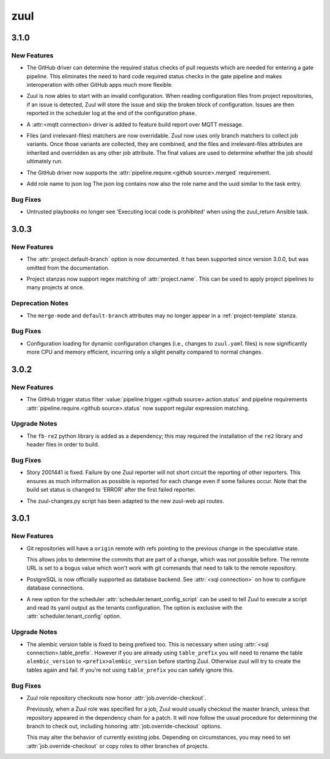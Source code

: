 ====
zuul
====

.. _zuul_3.1.0:

3.1.0
=====

.. _zuul_3.1.0_New Features:

New Features
------------

.. releasenotes/notes/branch-protection-f79d97c4e6c0b05f.yaml @ b'0445d03542d66bbe2e337d4dad3a267331de6156'

- The GitHub driver can determine the required status checks of pull requests
  which are needed for entering a gate pipeline. This eliminates the need to
  hard code required status checks in the gate pipeline and makes
  interoperation with other GitHub apps much more flexible.

.. releasenotes/notes/broken-config-f41fda98f01a3f4e.yaml @ b'537dbe53773818cbfc08438ee70fdb92d401b427'

- Zuul is now ables to start with an invalid configuration.
  When reading configuration files from project repositories,
  if an issue is detected, Zuul will store the issue and skip
  the broken block of configuration. Issues are then reported
  in the scheduler log at the end of the configuration phase.

.. releasenotes/notes/driver-mqtt-28f62e8510863b40.yaml @ b'531a880a5df8b58a3e3d7ca922c87c2e6b4916ba'

- A :attr:<mqtt connection> driver is added to feature build report over MQTT message.

.. releasenotes/notes/override-file-matchers-128731229d551d81.yaml @ b'b48cdf46de5526de744f45e29d01f7d8e3709490'

- Files (and irrelevant-files) matchers are now overridable.  Zuul
  now uses only branch matchers to collect job variants.  Once those
  variants are collected, they are combined, and the files and
  irrelevant-files attributes are inherited and overridden as any
  other job attribute.  The final values are used to determine
  whether the job should ultimately run.

.. releasenotes/notes/require-merged-70784e1e45cac08e.yaml @ b'735190f2ec538d8e19d9db707d827cb6c84bf901'

- The GitHub driver now supports the :attr:`pipeline.require.<github source>.merged`
  requirement.

.. releasenotes/notes/role-in-json-4bc0d862066a4390.yaml @ b'2dd4c5274b39064731bf107153a3de88d8c94659'

- Add role name to json log
  The json log contains now also the role name and the uuid
  similar to the task entry.


.. _zuul_3.1.0_Bug Fixes:

Bug Fixes
---------

.. releasenotes/notes/whitelist-zuul-return-bd78bf3e598e85f6.yaml @ b'331650718160a7e667b8753477a58a777abe3d31'

- Untrusted playbooks no longer see 'Executing local code is prohibited' when
  using the zuul_return Ansible task.


.. _zuul_3.0.3:

3.0.3
=====

.. _zuul_3.0.3_New Features:

New Features
------------

.. releasenotes/notes/project-config-e906138042e386f7.yaml @ b'c7904bc0b58bf0bac3c8119f9444ffab3e788fce'

- The :attr:`project.default-branch` option is now documented.  It has been
  supported since version 3.0.0, but was omitted from the documentation.

.. releasenotes/notes/project-regex-cb782f699eb10865.yaml @ b'20d33278846361a5ebe5b7c8721dfa0c0de98523'

- Project stanzas now support regex matching of :attr:`project.name`.
  This can be used to apply project pipelines to many projects at once.


.. _zuul_3.0.3_Deprecation Notes:

Deprecation Notes
-----------------

.. releasenotes/notes/project-config-e906138042e386f7.yaml @ b'c7904bc0b58bf0bac3c8119f9444ffab3e788fce'

- The ``merge-mode`` and ``default-branch`` attributes may no longer appear
  in a :ref:`project-template` stanza.


.. _zuul_3.0.3_Bug Fixes:

Bug Fixes
---------

.. releasenotes/notes/config-memory-e849097ee171a534.yaml @ b'93124758363940034b6618a31b875f985fb6cba1'

- Configuration loading for dynamic configuration changes (i.e.,
  changes to ``zuul.yaml`` files) is now significantly more CPU and
  memory efficient, incurring only a slight penalty compared to
  normal changes.


.. _zuul_3.0.2:

3.0.2
=====

.. _zuul_3.0.2_New Features:

New Features
------------

.. releasenotes/notes/github-regex-status-26ddf3e3c91d182f.yaml @ b'f003cd000323077350cb0596ad134f0364c928b8'

- The GitHub trigger status filter
  :value:`pipeline.trigger.<github source>.action.status` and pipeline
  requirements :attr:`pipeline.require.<github source>.status` now support
  regular expression matching.


.. _zuul_3.0.2_Upgrade Notes:

Upgrade Notes
-------------

.. releasenotes/notes/github-regex-status-26ddf3e3c91d182f.yaml @ b'f003cd000323077350cb0596ad134f0364c928b8'

- The ``fb-re2`` python library is added as a dependency; this may
  required the installation of the ``re2`` library and header files
  in order to build.


.. _zuul_3.0.2_Bug Fixes:

Bug Fixes
---------

.. releasenotes/notes/reporters-always-report-27702c27369176da.yaml @ b'1a03f7e689115b2fe56da9bf9edbba4ac859e50e'

- Story 2001441 is fixed. Failure by one Zuul reporter will not short
  circuit the reporting of other reporters. This ensures as much
  information as possible is reported for each change even if some
  failures occur. Note that the build set status is changed to 'ERROR'
  after the first failed reporter.

.. releasenotes/notes/zuul-changes-fix-6d1be83959d451ce.yaml @ b'559af7048bc8029cf120d09bb2ed0b74577bc28c'

- The zuul-changes.py script has been adapted to the new zuul-web api routes.


.. _zuul_3.0.1:

3.0.1
=====

.. _zuul_3.0.1_New Features:

New Features
------------

.. releasenotes/notes/git-remote-refs-71bd2fc2bb05155d.yaml @ b'88f796435d304a05fb7d9ee08798fa287e818e9f'

- Git repositories will have a ``origin`` remote with refs pointing to the
  previous change in the speculative state.
  
  This allows jobs to determine the commits that are part of a change, which
  was not possible before. The remote URL is set to a bogus value which
  won't work with git commands that need to talk to the remote repository.

.. releasenotes/notes/postgres-ae4f8594d0f4b256.yaml @ b'68727f6c0262181e4ba70b0ec757823c1847bbeb'

- PostgreSQL is now officially supported as database backend.
  See :attr:`<sql connection>` on how to configure database connections.

.. releasenotes/notes/tenant-from-script-e28d736001db5365.yaml @ b'109766afb25c42f4bce840a050ea01d379228c4b'

- A new option for the scheduler
  :attr:`scheduler.tenant_config_script` can be used to tell Zuul to
  execute a script and read its yaml output as the tenants
  configuration. The option is exclusive with the
  :attr:`scheduler.tenant_config` option.


.. _zuul_3.0.1_Upgrade Notes:

Upgrade Notes
-------------

.. releasenotes/notes/version-table-prefix-c6a5e84851268f4d.yaml @ b'56fc36dd60062a00e10dfbc0c268595290cd6f98'

- The alembic version table is fixed to being prefixed too. This is necessary
  when using :attr:`<sql connection>.table_prefix`. However if you are
  already using ``table_prefix`` you will need to rename the table
  ``alembic_version`` to ``<prefix>alembic_version`` before starting Zuul.
  Otherwise zuul will try to create the tables again and fail. If you're not
  using ``table_prefix`` you can safely ignore this.


.. _zuul_3.0.1_Bug Fixes:

Bug Fixes
---------

.. releasenotes/notes/role-checkouts-89632d2ff5eb8b78.yaml @ b'd0a3567221011eda22c9b42645887e5eb623e308'

- Zuul role repository checkouts now honor :attr:`job.override-checkout`.
  
  Previously, when a Zuul role was specified for a job, Zuul would
  usually checkout the master branch, unless that repository
  appeared in the dependency chain for a patch.  It will now follow
  the usual procedure for determining the branch to check out,
  including honoring :attr:`job.override-checkout` options.
  
  This may alter the behavior of currently existing jobs.  Depending
  on circumstances, you may need to set
  :attr:`job.override-checkout` or copy roles to other branches of
  projects.

